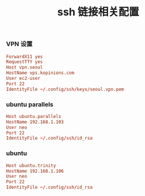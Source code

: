#+TITLE:  ssh 链接相关配置
#+AUTHOR: 孙建康（rising.lambda）
#+EMAIL:  rising.lambda@gmail.com

#+DESCRIPTION: ssh 链接配置文件
#+PROPERTY:    header-args        :mkdirp yes
#+OPTIONS:     num:nil toc:nil todo:nil tasks:nil tags:nil
#+OPTIONS:     skip:nil author:nil email:nil creator:nil timestamp:nil
#+INFOJS_OPT:  view:nil toc:nil ltoc:t mouse:underline buttons:0 path:http://orgmode.org/org-info.js
*** VPN 设置
    #+BEGIN_SRC conf :tangle (tangle-if-absent "${m/xdg.conf.d}/ssh/config") :exports code :eval never  :comments link
      ForwardX11 yes
      RequestTTY yes
      Host vpn.seoul
      HostName vps.kopinions.com
      User ec2-user
      Port 22
      IdentityFile ~/.config/ssh/keys/seoul.vpn.pem
    #+END_SRC
*** ubuntu parallels
    #+BEGIN_SRC conf :tangle (tangle-if-absent "${m/xdg.conf.d}/ssh/config") exports code :eval never :comments link
      Host ubuntu.parallels
      HostName 192.168.1.103
      User neo
      Port 22
      IdentityFile ~/.config/ssh/id_rsa
    #+END_SRC
*** ubuntu
    #+BEGIN_SRC conf :tangle (tangle-if-absent "${m/xdg.conf.d}/ssh/config") exports code :eval never :comments link
      Host ubuntu.trinity
      HostName 192.168.1.106
      User neo
      Port 22
      IdentityFile ~/.config/ssh/id_rsa 
    #+END_SRC

